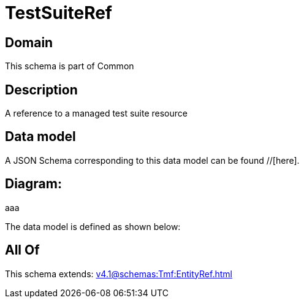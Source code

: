 = TestSuiteRef

[#domain]
== Domain

This schema is part of Common

[#description]
== Description
A reference to a managed test suite resource


[#data_model]
== Data model

A JSON Schema corresponding to this data model can be found //[here].

== Diagram:
aaa

The data model is defined as shown below:


[#all_of]
== All Of

This schema extends: xref:v4.1@schemas:Tmf:EntityRef.adoc[]
